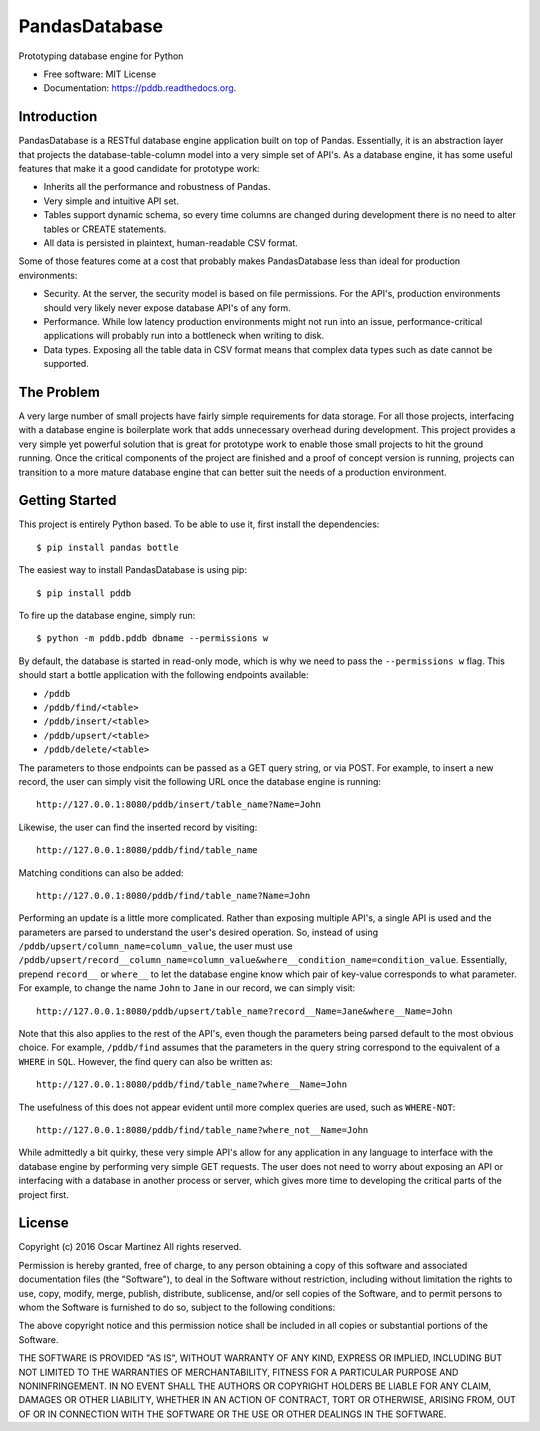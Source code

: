 ==============
PandasDatabase
==============

.. image:: https://img.shields.io/pypi/v/pddb.svg
        :target: https://pypi.python.org/pypi/pddb

.. image:: https://img.shields.io/travis/omtinez/pddb.svg
        :target: https://travis-ci.org/omtinez/pddb

.. image:: https://readthedocs.org/projects/pddb/badge/?version=latest
        :target: https://readthedocs.org/projects/pddb/?badge=latest
        :alt: Documentation Status


Prototyping database engine for Python

* Free software: MIT License
* Documentation: https://pddb.readthedocs.org.

Introduction
------------

PandasDatabase is a RESTful database engine application built on top of Pandas. Essentially, it is
an abstraction layer that projects the database-table-column model into a very simple set of API's.
As a database engine, it has some useful features that make it a good candidate for prototype work:

* Inherits all the performance and robustness of Pandas.
* Very simple and intuitive API set.
* Tables support dynamic schema, so every time columns are changed during development there is no
  need to alter tables or CREATE statements.
* All data is persisted in plaintext, human-readable CSV format.

Some of those features come at a cost that probably makes PandasDatabase less than ideal for
production environments:

* Security. At the server, the security model is based on file permissions. For the API's,
  production environments should very likely never expose database API's of any form.
* Performance. While low latency production environments might not run into an issue,
  performance-critical applications will probably run into a bottleneck when writing to disk.
* Data types. Exposing all the table data in CSV format means that complex data types such as date
  cannot be supported.

The Problem
-----------

A very large number of small projects have fairly simple requirements for data storage. For all
those projects, interfacing with a database engine is boilerplate work that adds unnecessary
overhead during development. This project provides a very simple yet powerful solution that is
great for prototype work to enable those small projects to hit the ground running. Once the
critical components of the project are finished and a proof of concept version is running, projects
can transition to a more mature database engine that can better suit the needs of a production
environment.

Getting Started
---------------

This project is entirely Python based. To be able to use it, first install the dependencies::

    $ pip install pandas bottle

The easiest way to install PandasDatabase is using pip::

    $ pip install pddb

To fire up the database engine, simply run::

    $ python -m pddb.pddb dbname --permissions w

By default, the database is started in read-only mode, which is why we need to pass the
``--permissions w`` flag. This should start a bottle application with the following endpoints
available:

* ``/pddb``
* ``/pddb/find/<table>``
* ``/pddb/insert/<table>``
* ``/pddb/upsert/<table>``
* ``/pddb/delete/<table>``

The parameters to those endpoints can be passed as a GET query string, or via POST. For example,
to insert a new record, the user can simply visit the following URL once the database engine is
running::

    http://127.0.0.1:8080/pddb/insert/table_name?Name=John

Likewise, the user can find the inserted record by visiting::

    http://127.0.0.1:8080/pddb/find/table_name

Matching conditions can also be added::

    http://127.0.0.1:8080/pddb/find/table_name?Name=John

Performing an update is a little more complicated. Rather than exposing multiple API's, a single
API is used and the parameters are parsed to understand the user's desired operation. So, instead
of using ``/pddb/upsert/column_name=column_value``, the user must use
``/pddb/upsert/record__column_name=column_value&where__condition_name=condition_value``. Essentially,
prepend ``record__`` or ``where__`` to let the database engine know which pair of key-value corresponds
to what parameter. For example, to change the name ``John`` to ``Jane`` in our record, we can simply
visit::

    http://127.0.0.1:8080/pddb/upsert/table_name?record__Name=Jane&where__Name=John

Note that this also applies to the rest of the API's, even though the parameters being parsed
default to the most obvious choice. For example, ``/pddb/find`` assumes that the parameters in the
query string correspond to the equivalent of a ``WHERE`` in ``SQL``. However, the find query can also
be written as::

    http://127.0.0.1:8080/pddb/find/table_name?where__Name=John

The usefulness of this does not appear evident until more complex queries are used, such as
``WHERE-NOT``::

    http://127.0.0.1:8080/pddb/find/table_name?where_not__Name=John

While admittedly a bit quirky, these very simple API's allow for any application in any language to
interface with the database engine by performing very simple GET requests. The user does not need
to worry about exposing an API or interfacing with a database in another process or server, which
gives more time to developing the critical parts of the project first.

License
-------

Copyright (c) 2016 Oscar Martinez
All rights reserved.

Permission is hereby granted, free of charge, to any person obtaining a copy of this software and
associated documentation files (the "Software"), to deal in the Software without restriction,
including without limitation the rights to use, copy, modify, merge, publish, distribute,
sublicense, and/or sell copies of the Software, and to permit persons to whom the Software is
furnished to do so, subject to the following conditions:

The above copyright notice and this permission notice shall be included in all copies or
substantial portions of the Software.

THE SOFTWARE IS PROVIDED "AS IS", WITHOUT WARRANTY OF ANY KIND, EXPRESS OR IMPLIED, INCLUDING BUT
NOT LIMITED TO THE WARRANTIES OF MERCHANTABILITY, FITNESS FOR A PARTICULAR PURPOSE AND
NONINFRINGEMENT. IN NO EVENT SHALL THE AUTHORS OR COPYRIGHT HOLDERS BE LIABLE FOR ANY CLAIM,
DAMAGES OR OTHER LIABILITY, WHETHER IN AN ACTION OF CONTRACT, TORT OR OTHERWISE, ARISING FROM, OUT
OF OR IN CONNECTION WITH THE SOFTWARE OR THE USE OR OTHER DEALINGS IN THE SOFTWARE.